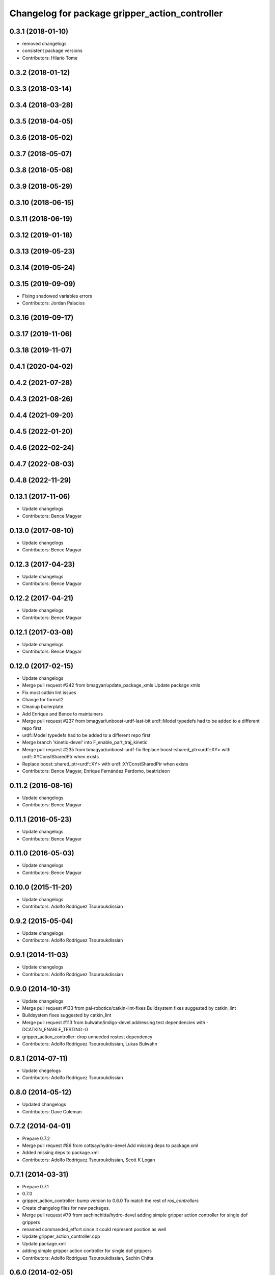 ^^^^^^^^^^^^^^^^^^^^^^^^^^^^^^^^^^^^^^^^^^^^^^^
Changelog for package gripper_action_controller
^^^^^^^^^^^^^^^^^^^^^^^^^^^^^^^^^^^^^^^^^^^^^^^

0.3.1 (2018-01-10)
------------------
* removed changelogs
* consistent package versions
* Contributors: Hilario Tome

0.3.2 (2018-01-12)
------------------

0.3.3 (2018-03-14)
------------------

0.3.4 (2018-03-28)
------------------

0.3.5 (2018-04-05)
------------------

0.3.6 (2018-05-02)
------------------

0.3.7 (2018-05-07)
------------------

0.3.8 (2018-05-08)
------------------

0.3.9 (2018-05-29)
------------------

0.3.10 (2018-06-15)
-------------------

0.3.11 (2018-06-19)
-------------------

0.3.12 (2019-01-18)
-------------------

0.3.13 (2019-05-23)
-------------------

0.3.14 (2019-05-24)
-------------------

0.3.15 (2019-09-09)
-------------------
* Fixing shadowed variables errors
* Contributors: Jordan Palacios

0.3.16 (2019-09-17)
-------------------

0.3.17 (2019-11-06)
-------------------

0.3.18 (2019-11-07)
-------------------

0.4.1 (2020-04-02)
------------------

0.4.2 (2021-07-28)
------------------

0.4.3 (2021-08-26)
------------------

0.4.4 (2021-09-20)
------------------

0.4.5 (2022-01-20)
------------------

0.4.6 (2022-02-24)
------------------

0.4.7 (2022-08-03)
------------------

0.4.8 (2022-11-29)
------------------

0.13.1 (2017-11-06)
-------------------
* Update changelogs
* Contributors: Bence Magyar

0.13.0 (2017-08-10)
-------------------
* Update changelogs
* Contributors: Bence Magyar

0.12.3 (2017-04-23)
-------------------
* Update changelogs
* Contributors: Bence Magyar

0.12.2 (2017-04-21)
-------------------
* Update changelogs
* Contributors: Bence Magyar

0.12.1 (2017-03-08)
-------------------
* Update changelogs
* Contributors: Bence Magyar

0.12.0 (2017-02-15)
-------------------
* Update changelogs
* Merge pull request #242 from bmagyar/update_package_xmls
  Update package xmls
* Fix most catkin lint issues
* Change for format2
* Cleanup boilerplate
* Add Enrique and Bence to maintainers
* Merge pull request #237 from bmagyar/unboost-urdf-last-bit
  urdf::Model typedefs had to be added to a different repo first
* urdf::Model typedefs had to be added to a different repo first
* Merge branch 'kinetic-devel' into F_enable_part_traj_kinetic
* Merge pull request #235 from bmagyar/unboost-urdf-fix
  Replace boost::shared_ptr<urdf::XY> with urdf::XYConstSharedPtr when exists
* Replace boost::shared_ptr<urdf::XY> with urdf::XYConstSharedPtr when exists
* Contributors: Bence Magyar, Enrique Fernández Perdomo, beatrizleon

0.11.2 (2016-08-16)
-------------------
* Update changelogs
* Contributors: Bence Magyar

0.11.1 (2016-05-23)
-------------------
* Update changelogs
* Contributors: Bence Magyar

0.11.0 (2016-05-03)
-------------------
* Update changelogs
* Contributors: Bence Magyar

0.10.0 (2015-11-20)
-------------------
* Update changelogs
* Contributors: Adolfo Rodriguez Tsouroukdissian

0.9.2 (2015-05-04)
------------------
* Update changelogs.
* Contributors: Adolfo Rodriguez Tsouroukdissian

0.9.1 (2014-11-03)
------------------
* Update changelogs
* Contributors: Adolfo Rodriguez Tsouroukdissian

0.9.0 (2014-10-31)
------------------
* Update changelogs
* Merge pull request #133 from pal-robotics/catkin-lint-fixes
  Buildsystem fixes suggested by catkin_lint
* Buildsystem fixes suggested by catkin_lint
* Merge pull request #113 from bulwahn/indigo-devel
  addressing test dependencies with -DCATKIN_ENABLE_TESTING=0
* gripper_action_controller: drop unneeded rostest dependency
* Contributors: Adolfo Rodriguez Tsouroukdissian, Lukas Bulwahn

0.8.1 (2014-07-11)
------------------
* Update chegelogs
* Contributors: Adolfo Rodriguez Tsouroukdissian

0.8.0 (2014-05-12)
------------------
* Updated changelogs
* Contributors: Dave Coleman

0.7.2 (2014-04-01)
------------------
* Prepare 0.7.2
* Merge pull request #86 from cottsay/hydro-devel
  Add missing deps to package.xml
* Added missing deps to package.xml
* Contributors: Adolfo Rodriguez Tsouroukdissian, Scott K Logan

0.7.1 (2014-03-31)
------------------
* Prepare 0.7.1
* 0.7.0
* gripper_action_controller: bump version to 0.6.0
  To match the rest of `ros_controllers`
* Create changelog files for new packages.
* Merge pull request #79 from sachinchitta/hydro-devel
  adding simple gripper action controller for single dof grippers
* renamed commanded_effort since it could represent position as well
* Update gripper_action_controller.cpp
* Update package.xml
* adding simple gripper action controller for single dof grippers
* Contributors: Adolfo Rodriguez Tsouroukdissian, Sachin Chitta

0.6.0 (2014-02-05)
------------------

0.5.4 (2013-09-30)
------------------

0.5.3 (2013-09-04)
------------------

0.5.2 (2013-08-06)
------------------

0.5.1 (2013-07-19)
------------------

0.5.0 (2013-07-16)
------------------

0.4.0 (2013-06-26)
------------------
